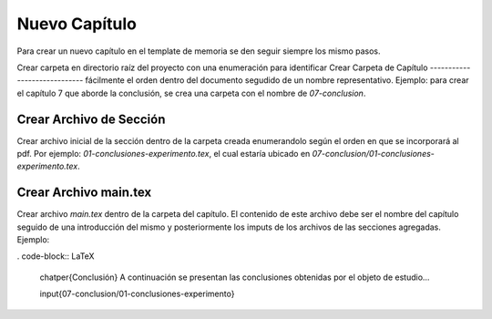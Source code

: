 =============================
Nuevo Capítulo
=============================
Para crear un nuevo capítulo en el template de memoria se den seguir siempre los
mismo pasos.

Crear carpeta en directorio raíz del proyecto con una enumeración para identificar
Crear Carpeta de Capítulo
-----------------------------
fácilmente el orden dentro del documento segudido de un nombre representativo.
Ejemplo: para crear el capítulo 7 que aborde la  conclusión, se crea una carpeta
con el nombre de *07-conclusion*.

Crear Archivo de Sección
-----------------------------
Crear archivo inicial de la sección dentro de la carpeta creada enumerandolo
según el orden en que se incorporará al pdf. Por ejemplo: *01-conclusiones-experimento.tex*,
el cual estaría ubicado en *07-conclusion/01-conclusiones-experimento.tex*.

Crear Archivo main.tex
-----------------------------
Crear archivo *main.tex* dentro de la carpeta del capítulo. El contenido de este
archivo debe ser el nombre del capítulo seguido de una introducción del mismo y
posteriormente los imputs de los archivos de las secciones agregadas. Ejemplo:

. code-block:: LaTeX

   \chatper{Conclusión}
   A continuación se presentan las conclusiones obtenidas por el objeto de estudio...

   \input{07-conclusion/01-conclusiones-experimento}
